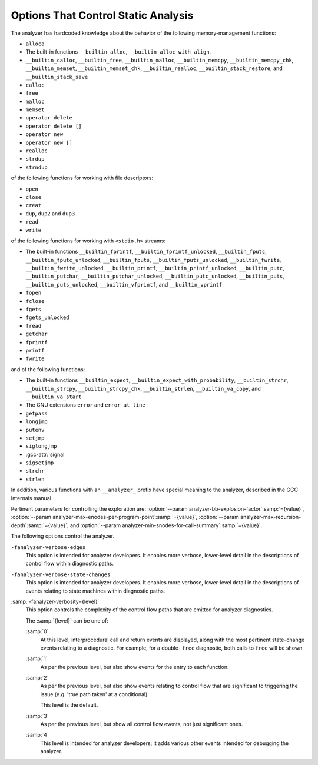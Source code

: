 ..
  Copyright 1988-2022 Free Software Foundation, Inc.
  This is part of the GCC manual.
  For copying conditions, see the copyright.rst file.

.. _static-analyzer-options:

Options That Control Static Analysis
************************************

.. option:: -fanalyzer

  This option enables an static analysis of program flow which looks
  for 'interesting' interprocedural paths through the
  code, and issues warnings for problems found on them.

  This analysis is much more expensive than other GCC warnings.

  Enabling this option effectively enables the following warnings:

  :option:`-Wanalyzer-allocation-size` 
  :option:`-Wanalyzer-double-fclose` 
  :option:`-Wanalyzer-double-free` 
  :option:`-Wanalyzer-exposure-through-output-file` 
  :option:`-Wanalyzer-exposure-through-uninit-copy` 
  :option:`-Wanalyzer-fd-access-mode-mismatch` 
  :option:`-Wanalyzer-fd-double-close` 
  :option:`-Wanalyzer-fd-leak` 
  :option:`-Wanalyzer-fd-use-after-close` 
  :option:`-Wanalyzer-fd-use-without-check` 
  :option:`-Wanalyzer-file-leak` 
  :option:`-Wanalyzer-free-of-non-heap` 
  :option:`-Wanalyzer-imprecise-fp-arithmetic` 
  :option:`-Wanalyzer-jump-through-null` 
  :option:`-Wanalyzer-malloc-leak` 
  :option:`-Wanalyzer-mismatching-deallocation` 
  :option:`-Wanalyzer-null-argument` 
  :option:`-Wanalyzer-null-dereference` 
  :option:`-Wanalyzer-out-of-bounds` 
  :option:`-Wanalyzer-possible-null-argument` 
  :option:`-Wanalyzer-possible-null-dereference` 
  :option:`-Wanalyzer-putenv-of-auto-var` 
  :option:`-Wanalyzer-shift-count-negative` 
  :option:`-Wanalyzer-shift-count-overflow` 
  :option:`-Wanalyzer-stale-setjmp-buffer` 
  :option:`-Wanalyzer-unsafe-call-within-signal-handler` 
  :option:`-Wanalyzer-use-after-free` 
  :option:`-Wanalyzer-use-of-pointer-in-stale-stack-frame` 
  :option:`-Wanalyzer-use-of-uninitialized-value` 
  :option:`-Wanalyzer-va-arg-type-mismatch` 
  :option:`-Wanalyzer-va-list-exhausted` 
  :option:`-Wanalyzer-va-list-leak` 
  :option:`-Wanalyzer-va-list-use-after-va-end` 
  :option:`-Wanalyzer-write-to-const` 
  :option:`-Wanalyzer-write-to-string-literal` 

  -Wanalyzer-tainted-allocation-size @gol
  -Wanalyzer-tainted-array-index @gol
  -Wanalyzer-tainted-divisor @gol
  -Wanalyzer-tainted-offset @gol
  -Wanalyzer-tainted-size @gol
  This option is only available if GCC was configured with analyzer
  support enabled.

.. option:: -fno-analyzer

  Default setting; overrides :option:`-fanalyzer`.

.. option:: -Wanalyzer-too-complex

  If :option:`-fanalyzer` is enabled, the analyzer uses various heuristics
  to attempt to explore the control flow and data flow in the program,
  but these can be defeated by sufficiently complicated code.

  By default, the analysis silently stops if the code is too
  complicated for the analyzer to fully explore and it reaches an internal
  limit.  The :option:`-Wanalyzer-too-complex` option warns if this occurs.

.. option:: -Wno-analyzer-too-complex

  Default setting; overrides :option:`-Wanalyzer-too-complex`.

.. option:: -Wno-analyzer-allocation-size

  This warning requires :option:`-fanalyzer`, which enables it; use
  :option:`-Wno-analyzer-allocation-size`
  to disable it.

  This diagnostic warns for paths through the code in which a pointer to
  a buffer is assigned to point at a buffer with a size that is not a
  multiple of ``sizeof (*pointer)``.

  See `CWE-131: Incorrect Calculation of Buffer Size <https://cwe.mitre.org/data/definitions/131.html>`_.

.. option:: -Wanalyzer-allocation-size

  Default setting; overrides :option:`-Wno-analyzer-allocation-size`.

.. option:: -Wno-analyzer-double-fclose

  This warning requires :option:`-fanalyzer`, which enables it; use
  :option:`-Wno-analyzer-double-fclose` to disable it.

  This diagnostic warns for paths through the code in which a ``FILE *``
  can have ``fclose`` called on it more than once.

  See `CWE-1341: Multiple Releases of Same Resource or Handle <https://cwe.mitre.org/data/definitions/1341.html>`_.

.. option:: -Wanalyzer-double-fclose

  Default setting; overrides :option:`-Wno-analyzer-double-fclose`.

.. option:: -Wno-analyzer-double-free

  This warning requires :option:`-fanalyzer`, which enables it; use
  :option:`-Wno-analyzer-double-free` to disable it.

  This diagnostic warns for paths through the code in which a pointer
  can have a deallocator called on it more than once, either ``free``,
  or a deallocator referenced by attribute ``malloc``.

  See `CWE-415: Double Free <https://cwe.mitre.org/data/definitions/415.html>`_.

.. option:: -Wanalyzer-double-free

  Default setting; overrides :option:`-Wno-analyzer-double-free`.

.. option:: -Wno-analyzer-exposure-through-output-file

  This warning requires :option:`-fanalyzer`, which enables it; use
  :option:`-Wno-analyzer-exposure-through-output-file`
  to disable it.

  This diagnostic warns for paths through the code in which a
  security-sensitive value is written to an output file
  (such as writing a password to a log file).

  See `CWE-532: Information Exposure Through Log Files <https://cwe.mitre.org/data/definitions/532.html>`_.

.. option:: -Wanalyzer-exposure-through-output-file

  Default setting; overrides :option:`-Wno-analyzer-exposure-through-output-file`.

.. option:: Wanalyzer-exposure-through-uninit-copy

  This warning requires both :option:`-fanalyzer` and the use of a plugin
  to specify a function that copies across a 'trust boundary'.  Use
  :option:`-Wno-analyzer-exposure-through-uninit-copy` to disable it.

  This diagnostic warns for 'infoleaks' - paths through the code in which
  uninitialized values are copied across a security boundary
  (such as code within an OS kernel that copies a partially-initialized
  struct on the stack to user space).

  See `CWE-200: Exposure of Sensitive Information to an Unauthorized Actor <https://cwe.mitre.org/data/definitions/200.html>`_.

.. option:: -Wno-analyzer-fd-access-mode-mismatch

  This warning requires :option:`-fanalyzer`, which enables it; use
  :option:`-Wno-analyzer-fd-access-mode-mismatch`
  to disable it.

  This diagnostic warns for paths through code in which a
  ``read`` on a write-only file descriptor is attempted, or vice versa.

  This diagnostic also warns for code paths in a which a function with attribute
  ``fd_arg_read (N)`` is called with a file descriptor opened with
  ``O_WRONLY`` at referenced argument ``N`` or a function with attribute
  ``fd_arg_write (N)`` is called with a file descriptor opened with
  ``O_RDONLY`` at referenced argument :samp:`{N}`.

.. option:: -Wanalyzer-fd-access-mode-mismatch

  Default setting; overrides :option:`-Wno-analyzer-fd-access-mode-mismatch`.

.. option:: -Wno-analyzer-fd-double-close

  This warning requires :option:`-fanalyzer`, which enables it; use
  :option:`-Wno-analyzer-fd-double-close`
  to disable it.

  This diagnostic warns for paths through code in which a
  file descriptor can be closed more than once.

  See `CWE-1341: Multiple Releases of Same Resource or Handle <https://cwe.mitre.org/data/definitions/1341.html>`_.

.. option:: -Wanalyzer-fd-double-close

  Default setting; overrides :option:`-Wno-analyzer-fd-double-close`.

.. option:: -Wno-analyzer-fd-leak

  This warning requires :option:`-fanalyzer`, which enables it; use
  :option:`-Wno-analyzer-fd-leak`
  to disable it.

  This diagnostic warns for paths through code in which an
  open file descriptor is leaked.

  See `CWE-775: Missing Release of File Descriptor or Handle after Effective Lifetime <https://cwe.mitre.org/data/definitions/775.html>`_.

.. option:: -Wanalyzer-fd-leak

  Default setting; overrides :option:`-Wno-analyzer-fd-leak`.

.. option:: -Wno-analyzer-fd-use-after-close

  This warning requires :option:`-fanalyzer`, which enables it; use
  :option:`-Wno-analyzer-fd-use-after-close`
  to disable it.

  This diagnostic warns for paths through code in which a
  read or write is called on a closed file descriptor.

  This diagnostic also warns for paths through code in which
  a function with attribute ``fd_arg (N)`` or ``fd_arg_read (N)``
  or ``fd_arg_write (N)`` is called with a closed file descriptor at
  referenced argument ``N``.

.. option:: -Wanalyzer-fd-use-after-close

  Default setting; overrides :option:`-Wno-analyzer-fd-use-after-close`.

.. option:: -Wno-analyzer-fd-use-without-check

  This warning requires :option:`-fanalyzer`, which enables it; use
  :option:`-Wno-analyzer-fd-use-without-check`
  to disable it.

  This diagnostic warns for paths through code in which a
  file descriptor is used without being checked for validity.

  This diagnostic also warns for paths through code in which
  a function with attribute ``fd_arg (N)`` or ``fd_arg_read (N)``
  or ``fd_arg_write (N)`` is called with a file descriptor, at referenced
  argument ``N``, without being checked for validity.

.. option:: -Wanalyzer-fd-use-without-check

  Default setting; overrides :option:`-Wno-analyzer-fd-use-without-check`.

.. option:: -Wno-analyzer-file-leak

  This warning requires :option:`-fanalyzer`, which enables it; use
  :option:`-Wno-analyzer-file-leak`
  to disable it.

  This diagnostic warns for paths through the code in which a
  ``<stdio.h>`` ``FILE *`` stream object is leaked.

  See `CWE-775: Missing Release of File Descriptor or Handle after Effective Lifetime <https://cwe.mitre.org/data/definitions/775.html>`_.

.. option:: -Wanalyzer-file-leak

  Default setting; overrides :option:`-Wno-analyzer-file-leak`.

.. option:: -Wno-analyzer-free-of-non-heap

  This warning requires :option:`-fanalyzer`, which enables it; use
  :option:`-Wno-analyzer-free-of-non-heap`
  to disable it.

  This diagnostic warns for paths through the code in which ``free``
  is called on a non-heap pointer (e.g. an on-stack buffer, or a global).

  See `CWE-590: Free of Memory not on the Heap <https://cwe.mitre.org/data/definitions/590.html>`_.

.. option:: -Wanalyzer-free-of-non-heap

  Default setting; overrides :option:`-Wno-analyzer-free-of-non-heap`.

.. option:: -Wno-analyzer-imprecise-fp-arithmetic

  This warning requires :option:`-fanalyzer`, which enables it; use
  :option:`-Wno-analyzer-imprecise-fp-arithmetic`
  to disable it.

  This diagnostic warns for paths through the code in which floating-point
  arithmetic is used in locations where precise computation is needed.  This
  diagnostic only warns on use of floating-point operands inside the
  calculation of an allocation size at the moment.

.. option:: -Wanalyzer-imprecise-fp-arithmetic

  Default setting; overrides :option:`-Wno-analyzer-imprecise-fp-arithmetic`.

.. option:: -Wno-analyzer-jump-through-null

  This warning requires :option:`-fanalyzer`, which enables it; use
  :option:`-Wno-analyzer-jump-through-null`
  to disable it.

  This diagnostic warns for paths through the code in which a ``NULL``
  function pointer is called.

.. option:: -Wanalyzer-jump-through-null

  Default setting; overrides :option:`-Wno-analyzer-jump-through-null`.

.. option:: -Wno-analyzer-malloc-leak

  This warning requires :option:`-fanalyzer`, which enables it; use
  :option:`-Wno-analyzer-malloc-leak`
  to disable it.

  This diagnostic warns for paths through the code in which a
  pointer allocated via an allocator is leaked: either ``malloc``,
  or a function marked with attribute ``malloc``.

  See `CWE-401: Missing Release of Memory after Effective Lifetime <https://cwe.mitre.org/data/definitions/401.html>`_.

.. option:: -Wanalyzer-malloc-leak

  Default setting; overrides :option:`-Wno-analyzer-malloc-leak`.

.. option:: -Wno-analyzer-mismatching-deallocation

  This warning requires :option:`-fanalyzer`, which enables it; use
  :option:`-Wno-analyzer-mismatching-deallocation`
  to disable it.

  This diagnostic warns for paths through the code in which the
  wrong deallocation function is called on a pointer value, based on
  which function was used to allocate the pointer value.  The diagnostic
  will warn about mismatches between ``free``, scalar ``delete``
  and vector ``delete[]``, and those marked as allocator/deallocator
  pairs using attribute ``malloc``.

  See `CWE-762: Mismatched Memory Management Routines <https://cwe.mitre.org/data/definitions/762.html>`_.

.. option:: -Wanalyzer-mismatching-deallocation

  Default setting; overrides :option:`-Wno-analyzer-mismatching-deallocation`.

.. option:: -Wno-analyzer-out-of-bounds

  This warning requires :option:`-fanalyzer` to enable it; use
  :option:`-Wno-analyzer-out-of-bounds` to disable it.

  This diagnostic warns for path through the code in which a buffer is
  definitely read or written out-of-bounds.  The diagnostic applies for
  cases where the analyzer is able to determine a constant offset and for
  accesses past the end of a buffer, also a constant capacity.  Further,
  the diagnostic does limited checking for accesses past the end when the
  offset as well as the capacity is symbolic.

  See `CWE-119: Improper Restriction of Operations within the Bounds of a Memory Buffer <https://cwe.mitre.org/data/definitions/119.html>`_.

.. option:: -Wanalyzer-out-of-bounds

  Default setting; overrides :option:`-Wno-analyzer-out-of-bounds`.

.. option:: -Wno-analyzer-possible-null-argument

  This warning requires :option:`-fanalyzer`, which enables it; use
  :option:`-Wno-analyzer-possible-null-argument` to disable it.

  This diagnostic warns for paths through the code in which a
  possibly-NULL value is passed to a function argument marked
  with ``__attribute__((nonnull))`` as requiring a non-NULL
  value.

  See `CWE-690: Unchecked Return Value to NULL Pointer Dereference <https://cwe.mitre.org/data/definitions/690.html>`_.

.. option:: -Wanalyzer-possible-null-argument

  Default setting; overrides :option:`-Wno-analyzer-possible-null-argument`.

.. option:: -Wno-analyzer-possible-null-dereference

  This warning requires :option:`-fanalyzer`, which enables it; use
  :option:`-Wno-analyzer-possible-null-dereference` to disable it.

  This diagnostic warns for paths through the code in which a
  possibly-NULL value is dereferenced.

  See `CWE-690: Unchecked Return Value to NULL Pointer Dereference <https://cwe.mitre.org/data/definitions/690.html>`_.

.. option:: -Wanalyzer-possible-null-dereference

  Default setting; overrides :option:`-Wno-analyzer-possible-null-dereference`.

.. option:: -Wno-analyzer-null-argument

  This warning requires :option:`-fanalyzer`, which enables it; use
  :option:`-Wno-analyzer-null-argument` to disable it.

  This diagnostic warns for paths through the code in which a
  value known to be NULL is passed to a function argument marked
  with ``__attribute__((nonnull))`` as requiring a non-NULL
  value.

  See `CWE-476: NULL Pointer Dereference <https://cwe.mitre.org/data/definitions/476.html>`_.

.. option:: -Wanalyzer-null-argument

  Default setting; overrides :option:`-Wno-analyzer-null-argument`.

.. option:: -Wno-analyzer-null-dereference

  This warning requires :option:`-fanalyzer`, which enables it; use
  :option:`-Wno-analyzer-null-dereference` to disable it.

  This diagnostic warns for paths through the code in which a
  value known to be NULL is dereferenced.

  See `CWE-476: NULL Pointer Dereference <https://cwe.mitre.org/data/definitions/476.html>`_.

.. option:: -Wanalyzer-null-dereference

  Default setting; overrides :option:`-Wno-analyzer-null-dereference`.

.. option:: -Wno-analyzer-putenv-of-auto-var

  This warning requires :option:`-fanalyzer`, which enables it; use
  :option:`-Wno-analyzer-putenv-of-auto-var` to disable it.

  This diagnostic warns for paths through the code in which a
  call to ``putenv`` is passed a pointer to an automatic variable
  or an on-stack buffer.

  See `POS34-C. Do not call putenv() with a pointer to an automatic variable as the argument <https://wiki.sei.cmu.edu/confluence/x/6NYxBQ>`_.

.. option:: -Wanalyzer-putenv-of-auto-var

  Default setting; overrides :option:`-Wno-analyzer-putenv-of-auto-var`.

.. option:: -Wno-analyzer-shift-count-negative

  This warning requires :option:`-fanalyzer`, which enables it; use
  :option:`-Wno-analyzer-shift-count-negative` to disable it.

  This diagnostic warns for paths through the code in which a
  shift is attempted with a negative count.  It is analogous to
  the :option:`-Wshift-count-negative` diagnostic implemented in
  the C/C++ front ends, but is implemented based on analyzing
  interprocedural paths, rather than merely parsing the syntax tree.
  However, the analyzer does not prioritize detection of such paths, so
  false negatives are more likely relative to other warnings.

.. option:: -Wanalyzer-shift-count-negative

  Default setting; overrides :option:`-Wno-analyzer-shift-count-negative`.

.. option:: -Wno-analyzer-shift-count-overflow

  This warning requires :option:`-fanalyzer`, which enables it; use
  :option:`-Wno-analyzer-shift-count-overflow` to disable it.

  This diagnostic warns for paths through the code in which a
  shift is attempted with a count greater than or equal to the
  precision of the operand's type.  It is analogous to
  the :option:`-Wshift-count-overflow` diagnostic implemented in
  the C/C++ front ends, but is implemented based on analyzing
  interprocedural paths, rather than merely parsing the syntax tree.
  However, the analyzer does not prioritize detection of such paths, so
  false negatives are more likely relative to other warnings.

.. option:: -Wanalyzer-shift-count-overflow

  Default setting; overrides :option:`-Wno-analyzer-shift-count-overflow`.

.. option:: -Wno-analyzer-stale-setjmp-buffer

  This warning requires :option:`-fanalyzer`, which enables it; use
  :option:`-Wno-analyzer-stale-setjmp-buffer` to disable it.

  This diagnostic warns for paths through the code in which
  ``longjmp`` is called to rewind to a ``jmp_buf`` relating
  to a ``setjmp`` call in a function that has returned.

  When ``setjmp`` is called on a ``jmp_buf`` to record a rewind
  location, it records the stack frame.  The stack frame becomes invalid
  when the function containing the ``setjmp`` call returns.  Attempting
  to rewind to it via ``longjmp`` would reference a stack frame that
  no longer exists, and likely lead to a crash (or worse).

.. option:: -Wanalyzer-stale-setjmp-buffer

  Default setting; overrides :option:`-Wno-analyzer-stale-setjmp-buffer`.

.. option:: -Wno-analyzer-tainted-allocation-size

  This warning requires both :option:`-fanalyzer` and
  :option:`-fanalyzer-checker`:samp:`=taint` to enable it;
  use :option:`-Wno-analyzer-tainted-allocation-size` to disable it.

  This diagnostic warns for paths through the code in which a value
  that could be under an attacker's control is used as the size
  of an allocation without being sanitized, so that an attacker could
  inject an excessively large allocation and potentially cause a denial
  of service attack.

  See `CWE-789: Memory Allocation with Excessive Size Value <https://cwe.mitre.org/data/definitions/789.html>`_.

.. option:: -Wanalyzer-tainted-allocation-size

  Default setting; overrides :option:`-Wno-analyzer-tainted-allocation-size`.

.. option:: -Wno-analyzer-tainted-array-index

  This warning requires both :option:`-fanalyzer` and
  :option:`-fanalyzer-checker`:samp:`=taint` to enable it;
  use :option:`-Wno-analyzer-tainted-array-index` to disable it.

  This diagnostic warns for paths through the code in which a value
  that could be under an attacker's control is used as the index
  of an array access without being sanitized, so that an attacker
  could inject an out-of-bounds access.

  See `CWE-129: Improper Validation of Array Index <https://cwe.mitre.org/data/definitions/129.html>`_.

.. option:: -Wanalyzer-tainted-array-index

  Default setting; overrides :option:`-Wno-analyzer-tainted-array-index`.

.. option:: -Wno-analyzer-tainted-divisor

  This warning requires both :option:`-fanalyzer` and
  :option:`-fanalyzer-checker`:samp:`=taint` to enable it;
  use :option:`-Wno-analyzer-tainted-divisor` to disable it.

  This diagnostic warns for paths through the code in which a value
  that could be under an attacker's control is used as the divisor
  in a division or modulus operation without being sanitized, so that
  an attacker could inject a division-by-zero.

  See `CWE-369: Divide By Zero <https://cwe.mitre.org/data/definitions/369.html>`_.

.. option:: -Wanalyzer-tainted-divisor

  Default setting; overrides :option:`-Wno-analyzer-tainted-divisor`.

.. option:: -Wno-analyzer-tainted-offset

  This warning requires both :option:`-fanalyzer` and
  :option:`-fanalyzer-checker`:samp:`=taint` to enable it;
  use :option:`-Wno-analyzer-tainted-offset` to disable it.

  This diagnostic warns for paths through the code in which a value
  that could be under an attacker's control is used as a pointer offset
  without being sanitized, so that an attacker could inject an out-of-bounds
  access.

  See `CWE-823: Use of Out-of-range Pointer Offset <https://cwe.mitre.org/data/definitions/823.html>`_.

.. option:: -Wanalyzer-tainted-offset

  Default setting; overrides :option:`-Wno-analyzer-tainted-offset`.

.. option:: -Wno-analyzer-tainted-size

  This warning requires both :option:`-fanalyzer` and
  :option:`-fanalyzer-checker`:samp:`=taint` to enable it;
  use :option:`-Wno-analyzer-tainted-size` to disable it.

  This diagnostic warns for paths through the code in which a value
  that could be under an attacker's control is used as the size of
  an operation such as ``memset`` without being sanitized, so that an
  attacker could inject an out-of-bounds access.

  See `CWE-129: Improper Validation of Array Index <https://cwe.mitre.org/data/definitions/129.html>`_.

.. option:: -Wanalyzer-tainted-size

  Default setting; overrides :option:`-Wno-analyzer-tainted-size`.

.. option:: -Wno-analyzer-unsafe-call-within-signal-handler

  This warning requires :option:`-fanalyzer`, which enables it; use
  :option:`-Wno-analyzer-unsafe-call-within-signal-handler` to disable it.

  This diagnostic warns for paths through the code in which a
  function known to be async-signal-unsafe (such as ``fprintf``) is
  called from a signal handler.

  See `CWE-479: Signal Handler Use of a Non-reentrant Function <https://cwe.mitre.org/data/definitions/479.html>`_.

.. option:: -Wanalyzer-unsafe-call-within-signal-handler

  Default setting; overrides :option:`-Wno-analyzer-unsafe-call-within-signal-handler`.

.. option:: -Wno-analyzer-use-after-free

  This warning requires :option:`-fanalyzer`, which enables it; use
  :option:`-Wno-analyzer-use-after-free` to disable it.

  This diagnostic warns for paths through the code in which a
  pointer is used after a deallocator is called on it: either ``free``,
  or a deallocator referenced by attribute ``malloc``.

  See `CWE-416: Use After Free <https://cwe.mitre.org/data/definitions/416.html>`_.

.. option:: -Wanalyzer-use-after-free

  Default setting; overrides :option:`-Wno-analyzer-use-after-free`.

.. option:: -Wno-analyzer-use-of-pointer-in-stale-stack-frame

  This warning requires :option:`-fanalyzer`, which enables it; use
  :option:`-Wno-analyzer-use-of-pointer-in-stale-stack-frame`
  to disable it.

  This diagnostic warns for paths through the code in which a pointer
  is dereferenced that points to a variable in a stale stack frame.

.. option:: -Wanalyzer-use-of-pointer-in-stale-stack-frame

  Default setting; overrides :option:`-Wno-analyzer-use-of-pointer-in-stale-stack-frame`.

.. option:: -Wno-analyzer-va-arg-type-mismatch

  This warning requires :option:`-fanalyzer`, which enables it; use
  :option:`-Wno-analyzer-va-arg-type-mismatch`
  to disable it.

  This diagnostic warns for interprocedural paths through the code for which
  the analyzer detects an attempt to use ``va_arg`` to extract a value
  passed to a variadic call, but uses a type that does not match that of
  the expression passed to the call.

  See `CWE-686: Function Call With Incorrect Argument Type <https://cwe.mitre.org/data/definitions/686.html>`_.

.. option:: -Wanalyzer-va-arg-type-mismatch

  Default setting; overrides :option:`-Wno-analyzer-va-arg-type-mismatch`.

.. option:: -Wno-analyzer-va-list-exhausted

  This warning requires :option:`-fanalyzer`, which enables it; use
  :option:`-Wno-analyzer-va-list-exhausted`
  to disable it.

  This diagnostic warns for interprocedural paths through the code for which
  the analyzer detects an attempt to use ``va_arg`` to access the next
  value passed to a variadic call, but all of the values in the
  ``va_list`` have already been consumed.

  See `CWE-685: Function Call With Incorrect Number of Arguments <https://cwe.mitre.org/data/definitions/685.html>`_.

.. option:: -Wanalyzer-va-list-exhausted

  Default setting; overrides :option:`-Wno-analyzer-va-list-exhausted`.

.. option:: -Wno-analyzer-va-list-leak

  This warning requires :option:`-fanalyzer`, which enables it; use
  :option:`-Wno-analyzer-va-list-leak`
  to disable it.

  This diagnostic warns for interprocedural paths through the code for which
  the analyzer detects that ``va_start`` or ``va_copy`` has been called
  on a ``va_list`` without a corresponding call to ``va_end``.

.. option:: -Wanalyzer-va-list-leak

  Default setting; overrides :option:`-Wno-analyzer-va-list-leak`.

.. option:: -Wno-analyzer-va-list-use-after-va-end

  This warning requires :option:`-fanalyzer`, which enables it; use
  :option:`-Wno-analyzer-va-list-use-after-va-end`
  to disable it.

  This diagnostic warns for interprocedural paths through the code for which
  the analyzer detects an attempt to use a ``va_list``  after
  ``va_end`` has been called on it.
  ``va_list``.

.. option:: -Wanalyzer-va-list-use-after-va-end

  Default setting; overrides :option:`-Wno-analyzer-va-list-use-after-va-end`.

.. option:: -Wno-analyzer-write-to-const

  This warning requires :option:`-fanalyzer`, which enables it; use
  :option:`-Wno-analyzer-write-to-const`
  to disable it.

  This diagnostic warns for paths through the code in which the analyzer
  detects an attempt to write through a pointer to a ``const`` object.
  However, the analyzer does not prioritize detection of such paths, so
  false negatives are more likely relative to other warnings.

.. option:: -Wanalyzer-write-to-const

  Default setting; overrides :option:`-Wno-analyzer-write-to-const`.

.. option:: -Wno-analyzer-write-to-string-literal

  This warning requires :option:`-fanalyzer`, which enables it; use
  :option:`-Wno-analyzer-write-to-string-literal`
  to disable it.

  This diagnostic warns for paths through the code in which the analyzer
  detects an attempt to write through a pointer to a string literal.
  However, the analyzer does not prioritize detection of such paths, so
  false negatives are more likely relative to other warnings.

.. option:: -Wanalyzer-write-to-string-literal

  Default setting; overrides :option:`-Wno-analyzer-write-to-string-literal`.

.. option:: -Wno-analyzer-use-of-uninitialized-value

  This warning requires :option:`-fanalyzer`, which enables it; use
  :option:`-Wno-analyzer-use-of-uninitialized-value` to disable it.

  This diagnostic warns for paths through the code in which an uninitialized
  value is used.

  See `CWE-457: Use of Uninitialized Variable <https://cwe.mitre.org/data/definitions/457.html>`_.

.. option:: -Wanalyzer-use-of-uninitialized-value

  Default setting; overrides :option:`-Wno-analyzer-use-of-uninitialized-value`.

The analyzer has hardcoded knowledge about the behavior of the following
memory-management functions:

* ``alloca``

* The built-in functions ``__builtin_alloc``,
  ``__builtin_alloc_with_align``, 

* ``__builtin_calloc``,
  ``__builtin_free``, ``__builtin_malloc``, ``__builtin_memcpy``,
  ``__builtin_memcpy_chk``, ``__builtin_memset``,
  ``__builtin_memset_chk``, ``__builtin_realloc``,
  ``__builtin_stack_restore``, and ``__builtin_stack_save``

* ``calloc``

* ``free``

* ``malloc``

* ``memset``

* ``operator delete``

* ``operator delete []``

* ``operator new``

* ``operator new []``

* ``realloc``

* ``strdup``

* ``strndup``

of the following functions for working with file descriptors:

* ``open``

* ``close``

* ``creat``

* ``dup``, ``dup2`` and ``dup3``

* ``read``

* ``write``

of the following functions for working with ``<stdio.h>`` streams:

* The built-in functions ``__builtin_fprintf``,
  ``__builtin_fprintf_unlocked``, ``__builtin_fputc``,
  ``__builtin_fputc_unlocked``, ``__builtin_fputs``,
  ``__builtin_fputs_unlocked``, ``__builtin_fwrite``,
  ``__builtin_fwrite_unlocked``, ``__builtin_printf``,
  ``__builtin_printf_unlocked``, ``__builtin_putc``,
  ``__builtin_putchar``, ``__builtin_putchar_unlocked``,
  ``__builtin_putc_unlocked``, ``__builtin_puts``,
  ``__builtin_puts_unlocked``, ``__builtin_vfprintf``, and
  ``__builtin_vprintf``

* ``fopen``

* ``fclose``

* ``fgets``

* ``fgets_unlocked``

* ``fread``

* ``getchar``

* ``fprintf``

* ``printf``

* ``fwrite``

and of the following functions:

* The built-in functions ``__builtin_expect``,
  ``__builtin_expect_with_probability``, ``__builtin_strchr``,
  ``__builtin_strcpy``, ``__builtin_strcpy_chk``,
  ``__builtin_strlen``, ``__builtin_va_copy``, and
  ``__builtin_va_start``

* The GNU extensions ``error`` and ``error_at_line``

* ``getpass``

* ``longjmp``

* ``putenv``

* ``setjmp``

* ``siglongjmp``

* :gcc-attr:`signal`

* ``sigsetjmp``

* ``strchr``

* ``strlen``

In addition, various functions with an ``__analyzer_`` prefix have
special meaning to the analyzer, described in the GCC Internals manual.

Pertinent parameters for controlling the exploration are:
:option:`--param analyzer-bb-explosion-factor`:samp:`={value}`,
:option:`--param analyzer-max-enodes-per-program-point`:samp:`={value}`,
:option:`--param analyzer-max-recursion-depth`:samp:`={value}`, and
:option:`--param analyzer-min-snodes-for-call-summary`:samp:`={value}`.

The following options control the analyzer.

.. option:: -fanalyzer-call-summaries

  Simplify interprocedural analysis by computing the effect of certain calls,
  rather than exploring all paths through the function from callsite to each
  possible return.

  If enabled, call summaries are only used for functions with more than one
  call site, and that are sufficiently complicated (as per
  :option:`--param analyzer-min-snodes-for-call-summary`:samp:`={value}`).

.. option:: -fno-analyzer-call-summaries

  Default setting; overrides :option:`-fanalyzer-call-summaries`.

.. option:: -fanalyzer-checker={name}

  Restrict the analyzer to run just the named checker, and enable it.

  Some checkers are disabled by default (even with :option:`-fanalyzer`),
  such as the ``taint`` checker that implements
  :option:`-Wanalyzer-tainted-array-index`, and this option is required
  to enable them.

  *Note:* currently, :option:`-fanalyzer-checker`:samp:`=taint` disables the
  following warnings from :option:`-fanalyzer` :

  :option:`-Wanalyzer-double-fclose` 
  :option:`-Wanalyzer-double-free` 
  :option:`-Wanalyzer-exposure-through-output-file` 
  :option:`-Wanalyzer-fd-access-mode-mismatch` 
  :option:`-Wanalyzer-fd-double-close` 
  :option:`-Wanalyzer-fd-leak` 
  :option:`-Wanalyzer-fd-use-after-close` 
  :option:`-Wanalyzer-fd-use-without-check` 
  :option:`-Wanalyzer-file-leak` 
  :option:`-Wanalyzer-free-of-non-heap` 
  :option:`-Wanalyzer-malloc-leak` 
  :option:`-Wanalyzer-mismatching-deallocation` 
  :option:`-Wanalyzer-null-argument` 
  :option:`-Wanalyzer-null-dereference` 
  :option:`-Wanalyzer-possible-null-argument` 
  :option:`-Wanalyzer-possible-null-dereference` 
  :option:`-Wanalyzer-unsafe-call-within-signal-handler` 
  :option:`-Wanalyzer-use-after-free` 
  :option:`-Wanalyzer-va-list-leak` 
  :option:`-Wanalyzer-va-list-use-after-va-end` 

.. option:: -fno-analyzer-feasibility

  This option is intended for analyzer developers.

  By default the analyzer verifies that there is a feasible control flow path
  for each diagnostic it emits: that the conditions that hold are not mutually
  exclusive.  Diagnostics for which no feasible path can be found are rejected.
  This filtering can be suppressed with :option:`-fno-analyzer-feasibility`, for
  debugging issues in this code.

.. option:: -fanalyzer-feasibility

  Default setting; overrides :option:`-fno-analyzer-feasibility`.

.. option:: -fanalyzer-fine-grained

  This option is intended for analyzer developers.

  Internally the analyzer builds an 'exploded graph' that combines
  control flow graphs with data flow information.

  By default, an edge in this graph can contain the effects of a run
  of multiple statements within a basic block.  With
  :option:`-fanalyzer-fine-grained`, each statement gets its own edge.

.. option:: -fno-analyzer-fine-grained

  Default setting; overrides :option:`-fanalyzer-fine-grained`.

.. option:: -fanalyzer-show-duplicate-count

  This option is intended for analyzer developers: if multiple diagnostics
  have been detected as being duplicates of each other, it emits a note when
  reporting the best diagnostic, giving the number of additional diagnostics
  that were suppressed by the deduplication logic.

.. option:: -fno-analyzer-show-duplicate-count

  Default setting; overrides :option:`-fanalyzer-show-duplicate-count`.

.. option:: -fno-analyzer-state-merge

  This option is intended for analyzer developers.

  By default the analyzer attempts to simplify analysis by merging
  sufficiently similar states at each program point as it builds its
  'exploded graph'.  With :option:`-fno-analyzer-state-merge` this
  merging can be suppressed, for debugging state-handling issues.

.. option:: -fanalyzer-state-merge

  Default setting; overrides :option:`-fno-analyzer-state-merge`.

.. option:: -fno-analyzer-state-purge

  This option is intended for analyzer developers.

  By default the analyzer attempts to simplify analysis by purging
  aspects of state at a program point that appear to no longer be relevant
  e.g. the values of locals that aren't accessed later in the function
  and which aren't relevant to leak analysis.

  With :option:`-fno-analyzer-state-purge` this purging of state can
  be suppressed, for debugging state-handling issues.

.. option:: -fanalyzer-state-purge

  Default setting; overrides :option:`-fno-analyzer-state-purge`.

.. option:: -fanalyzer-transitivity

  This option enables transitivity of constraints within the analyzer.

.. option:: -fno-analyzer-transitivity

  Default setting; overrides :option:`-fanalyzer-transitivity`.

.. option:: -fno-analyzer-undo-inlining

  This option is intended for analyzer developers.

  :option:`-fanalyzer` runs relatively late compared to other code analysis
  tools, and some optimizations have already been applied to the code.  In
  particular function inlining may have occurred, leading to the
  interprocedural execution paths emitted by the analyzer containing
  function frames that don't correspond to those in the original source
  code.

  By default the analyzer attempts to reconstruct the original function
  frames, and to emit events showing the inlined calls.

  With :option:`-fno-analyzer-undo-inlining` this attempt to reconstruct
  the original frame information can be be disabled, which may be of help
  when debugging issues in the analyzer.

.. option:: -fanalyzer-undo-inlining

  Default setting; overrides :option:`-fno-analyzer-undo-inlining`.

``-fanalyzer-verbose-edges``
  This option is intended for analyzer developers.  It enables more
  verbose, lower-level detail in the descriptions of control flow
  within diagnostic paths.

``-fanalyzer-verbose-state-changes``
  This option is intended for analyzer developers.  It enables more
  verbose, lower-level detail in the descriptions of events relating
  to state machines within diagnostic paths.

:samp:`-fanalyzer-verbosity={level}`
  This option controls the complexity of the control flow paths that are
  emitted for analyzer diagnostics.

  The :samp:`{level}` can be one of:

  :samp:`0`
    At this level, interprocedural call and return events are displayed,
    along with the most pertinent state-change events relating to
    a diagnostic.  For example, for a double- ``free`` diagnostic,
    both calls to ``free`` will be shown.

  :samp:`1`
    As per the previous level, but also show events for the entry
    to each function.

  :samp:`2`
    As per the previous level, but also show events relating to
    control flow that are significant to triggering the issue
    (e.g. 'true path taken' at a conditional).

    This level is the default.

  :samp:`3`
    As per the previous level, but show all control flow events, not
    just significant ones.

  :samp:`4`
    This level is intended for analyzer developers; it adds various
    other events intended for debugging the analyzer.

.. option:: -fdump-analyzer

  Dump internal details about what the analyzer is doing to
  :samp:`{file}.analyzer.txt`.
  This option is overridden by :option:`-fdump-analyzer-stderr`.

.. option:: -fdump-analyzer-stderr

  Dump internal details about what the analyzer is doing to stderr.
  This option overrides :option:`-fdump-analyzer`.

.. option:: -fdump-analyzer-callgraph

  Dump a representation of the call graph suitable for viewing with
  GraphViz to :samp:`{file}.callgraph.dot`.

.. option:: -fdump-analyzer-exploded-graph

  Dump a representation of the 'exploded graph' suitable for viewing with
  GraphViz to :samp:`{file}.eg.dot`.
  Nodes are color-coded based on state-machine states to emphasize
  state changes.

.. option:: -fdump-analyzer-exploded-nodes

  Emit diagnostics showing where nodes in the 'exploded graph' are
  in relation to the program source.

.. option:: -fdump-analyzer-exploded-nodes-2

  Dump a textual representation of the 'exploded graph' to
  :samp:`{file}.eg.txt`.

.. option:: -fdump-analyzer-exploded-nodes-3

  Dump a textual representation of the 'exploded graph' to
  one dump file per node, to :samp:`{file}.eg-{id}.txt`.
  This is typically a large number of dump files.

.. option:: -fdump-analyzer-exploded-paths

  Dump a textual representation of the 'exploded path' for each
  diagnostic to :samp:`{file}.{idx}.{kind}.epath.txt`.

.. option:: -fdump-analyzer-feasibility

  Dump internal details about the analyzer's search for feasible paths.
  The details are written in a form suitable for viewing with GraphViz
  to filenames of the form :samp:`{file}.*.fg.dot`,
  :samp:`{file}.*.tg.dot`, and :samp:`{file}.*.fpath.txt`.

.. option:: -fdump-analyzer-json

  Dump a compressed JSON representation of analyzer internals to
  :samp:`{file}.analyzer.json.gz`.  The precise format is subject
  to change.

.. option:: -fdump-analyzer-state-purge

  As per :option:`-fdump-analyzer-supergraph`, dump a representation of the
  'supergraph' suitable for viewing with GraphViz, but annotate the
  graph with information on what state will be purged at each node.
  The graph is written to :samp:`{file}.state-purge.dot`.

.. option:: -fdump-analyzer-supergraph

  Dump representations of the 'supergraph' suitable for viewing with
  GraphViz to :samp:`{file}.supergraph.dot` and to
  :samp:`{file}.supergraph-eg.dot`.  These show all of the
  control flow graphs in the program, with interprocedural edges for
  calls and returns.  The second dump contains annotations showing nodes
  in the 'exploded graph' and diagnostics associated with them.

.. option:: -fdump-analyzer-untracked

  Emit custom warnings with internal details intended for analyzer developers.

